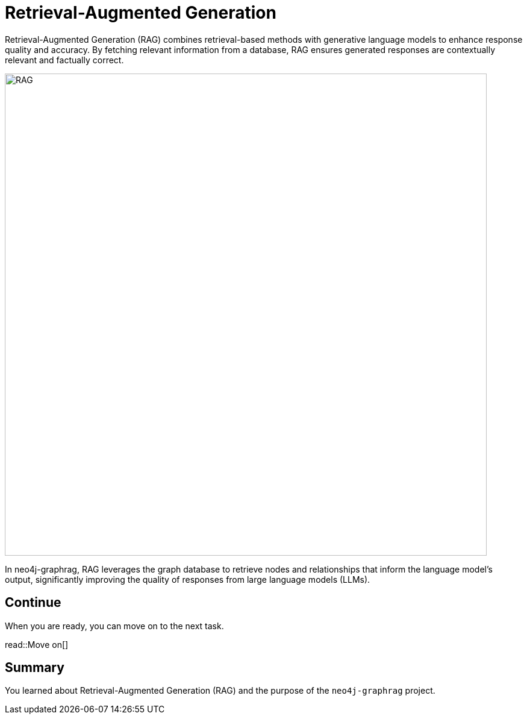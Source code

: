 = Retrieval-Augmented Generation
:order: 1
:type: lesson
:sandbox: true

Retrieval-Augmented Generation (RAG) combines retrieval-based methods with generative language models to enhance response quality and accuracy. By fetching relevant information from a database, RAG ensures generated responses are contextually relevant and factually correct.

image:images/rag.png[RAG,width=800,align=center]

In neo4j-graphrag, RAG leverages the graph database to retrieve nodes and relationships that inform the language model's output, significantly improving the quality of responses from large language models (LLMs).

== Continue

When you are ready, you can move on to the next task.

read::Move on[]

[.summary]
== Summary

You learned about Retrieval-Augmented Generation (RAG) and the purpose of the `neo4j-graphrag` project.